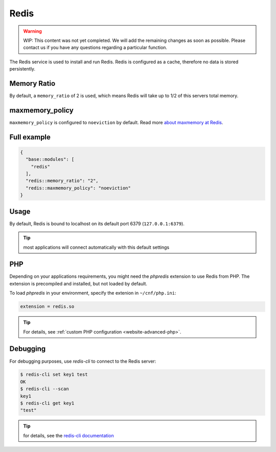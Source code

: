 .. index::
   single: Redis
   :name: redis

=====
Redis
=====

.. warning::

   WIP: This content was not yet completed. We will add the remaining
   changes as soon as possible.
   Please contact us if you have any questions regarding a particular function.

The Redis service is used to install and run Redis.
Redis is configured as a cache, therefore no data is stored persistently.

Memory Ratio
============

By default, a ``memory_ratio`` of 2 is used, which means Redis
will take up to 1/2 of this servers total memory.

maxmemory_policy
================

``maxmemory_policy`` is configured to ``noeviction`` by default.
Read more `about maxmemory at Redis <https://redis.io/topics/lru-cache>`__.

Full example
============

.. code-block:: json

  {
    "base::modules": [
      "redis"
    ],
    "redis::memory_ratio": "2",
    "redis::maxmemory_policy": "noeviction"
  }

Usage
=====

By default, Redis is bound to localhost on its default port 6379 (``127.0.0.1:6379``).

.. tip:: most applications will connect automatically with this default settings

PHP
===

Depending on your applications requirements, you might need the *phpredis* extension to use
Redis from PHP. The extension is precompiled and installed, but not loaded by default. 

To load *phpredis* in your environment, specify the extenion in ``~/cnf/php.ini``:

.. code-block:: ini

  extension = redis.so

.. tip:: For details, see :ref:`custom PHP configuration <website-advanced-php>`.

Debugging
=========

For debugging purposes, use *redis-cli* to connect to the Redis server:

.. code-block:: console

  $ redis-cli set key1 test
  OK
  $ redis-cli --scan
  key1
  $ redis-cli get key1
  "test"

.. tip:: for details, see the `redis-cli documentation <https://redis.io/topics/rediscli>`__
